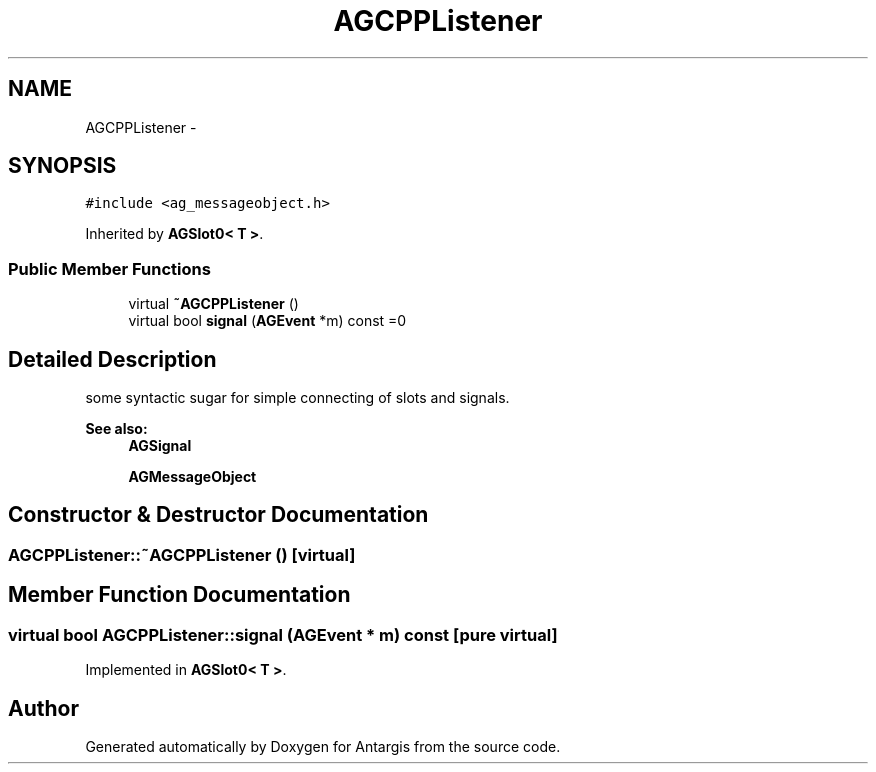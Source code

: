 .TH "AGCPPListener" 3 "27 Oct 2006" "Version 0.1.9" "Antargis" \" -*- nroff -*-
.ad l
.nh
.SH NAME
AGCPPListener \- 
.SH SYNOPSIS
.br
.PP
\fC#include <ag_messageobject.h>\fP
.PP
Inherited by \fBAGSlot0< T >\fP.
.PP
.SS "Public Member Functions"

.in +1c
.ti -1c
.RI "virtual \fB~AGCPPListener\fP ()"
.br
.ti -1c
.RI "virtual bool \fBsignal\fP (\fBAGEvent\fP *m) const =0"
.br
.in -1c
.SH "Detailed Description"
.PP 
some syntactic sugar for simple connecting of slots and signals. 
.PP
\fBSee also:\fP
.RS 4
\fBAGSignal\fP 
.PP
\fBAGMessageObject\fP 
.RE
.PP

.PP
.SH "Constructor & Destructor Documentation"
.PP 
.SS "AGCPPListener::~AGCPPListener ()\fC [virtual]\fP"
.PP
.SH "Member Function Documentation"
.PP 
.SS "virtual bool AGCPPListener::signal (\fBAGEvent\fP * m) const\fC [pure virtual]\fP"
.PP
Implemented in \fBAGSlot0< T >\fP.

.SH "Author"
.PP 
Generated automatically by Doxygen for Antargis from the source code.
